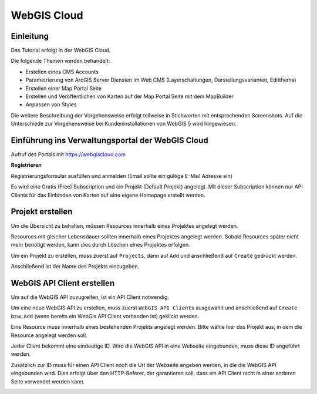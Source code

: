 WebGIS Cloud
============

Einleitung
----------

Das Tutorial erfolgt in der WebGIS Cloud. 

Die folgende Themen werden behandelt:



*	Erstellen eines CMS Accounts
*	Parametrierung von ArcGIS Server Diensten im Web CMS (Layerschaltungen, Darstellungsvarianten, Editthema)
*	Erstellen einer Map Portal Seite
*	Erstellen und Veröffentlichen von Karten auf der Map Portal Seite mit dem MapBuilder
*	Anpassen von Styles

Die weitere Beschreibung der Vorgehensweise erfolgt teilweise in Stichworten mit entsprechenden Screenshots. Auf die Unterschiede zur Vorgehensweise bei Kundeninstallationen von WebGIS 5 wird hingewiesen.


Einführung ins Verwaltungsportal der WebGIS Cloud
-------------------------------------------------

Aufruf des Portals mit https://webgiscloud.com

**Registrieren**

Registrierungsformular ausfüllen und anmelden (Email sollte ein gültige E-Mail Adresse ein)

.. image:: img/image1.png

Es wird eine Gratis (Free) Subscription und ein Projekt (Default Projekt) angelegt. Mit dieser Subscription können nur API Clients für das Einbinden von Karten auf eine eigene Homepage erstellt werden.

.. image:: img/image2.png



Projekt erstellen
-----------------

Um die Übersicht zu behalten, müssen Resources innerhalb eines Projektes angelegt werden.

Resources mit gleicher Lebensdauer sollten innerhalb eines Projektes angelegt werden. Sobald Resources später nicht mehr benötigt werden, kann dies durch Löschen eines Projektes erfolgen.

Um ein Projekt zu erstellen, muss zuerst auf ``Projects``, dann auf ``Add`` und anschließend auf ``Create`` gedrückt werden. 

.. image:: img/image9.png

Anschließend ist der Name des Projekts einzugeben.


.. image:: img/image10.png


WebGIS API Client erstellen
---------------------------


Um auf die WebGIS API zuzugreifen, ist ein API Client notwendig. 

Um eine neue WebGIS API zu erstellen, muss zuerst ``WebGIS API Clients`` ausgewählt und anschließend auf ``Create`` bzw. ``Add`` (wenn bereits ein WebGis API Client vorhanden ist) geklickt werden.

.. image:: img/image3.png

Eine Resource muss innerhalb eines bestehenden Projekts angelegt werden. Bitte wähle hier das Projekt aus, in dem die Resource angelegt werden soll.

.. image:: img/image12.png

Jeder Client bekommt eine eindeutige ID. Wird die WebGIS API in eine Webseite eingebunden, muss diese ID angeführt werden.

Zusätzlich zur ID muss für einen API Client noch die Url der Webseite angeben werden, in die die WebGIS API eingebunden wird. Dies erfolgt über den HTTP-Referer, der garantieren soll, dass ein API Client nicht in einer anderen Seite verwendet werden kann.

.. image:: img/image4.png



